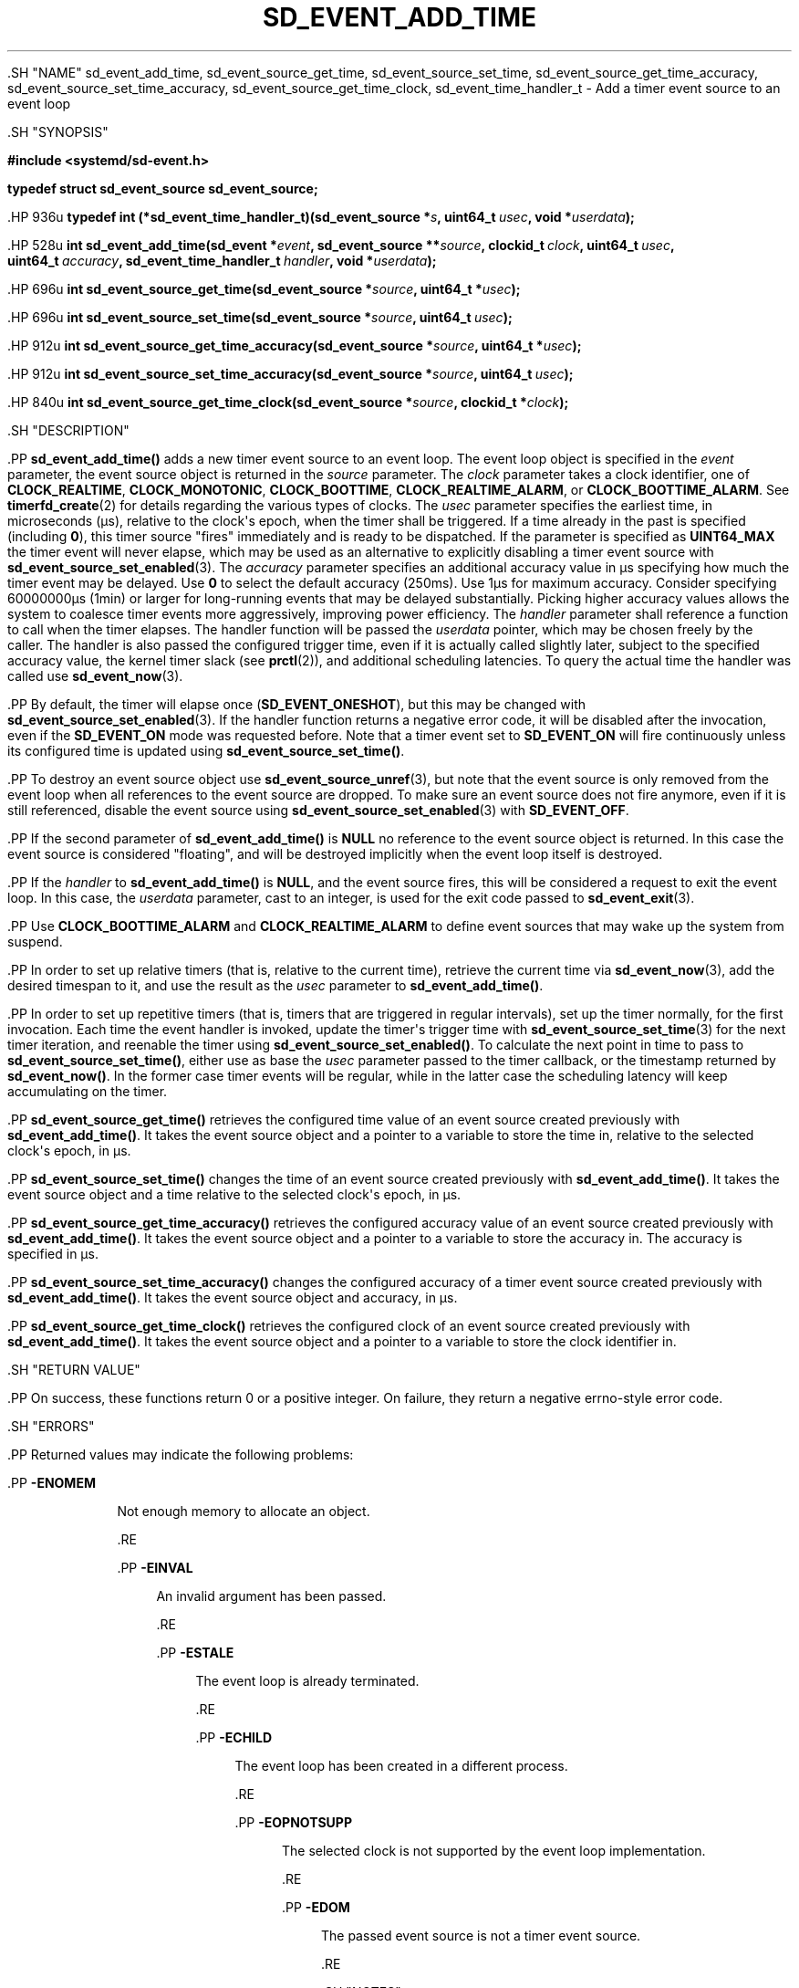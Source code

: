 '\" t
.TH "SD_EVENT_ADD_TIME" "3" "" "systemd 239" "sd_event_add_time"
.\" -----------------------------------------------------------------
.\" * Define some portability stuff
.\" -----------------------------------------------------------------
.\" ~~~~~~~~~~~~~~~~~~~~~~~~~~~~~~~~~~~~~~~~~~~~~~~~~~~~~~~~~~~~~~~~~
.\" http://bugs.debian.org/507673
.\" http://lists.gnu.org/archive/html/groff/2009-02/msg00013.html
.\" ~~~~~~~~~~~~~~~~~~~~~~~~~~~~~~~~~~~~~~~~~~~~~~~~~~~~~~~~~~~~~~~~~
.ie \n(.g .ds Aq \(aq
.el       .ds Aq '
.\" -----------------------------------------------------------------
.\" * set default formatting
.\" -----------------------------------------------------------------
.\" disable hyphenation
.nh
.\" disable justification (adjust text to left margin only)
.ad l
.\" -----------------------------------------------------------------
.\" * MAIN CONTENT STARTS HERE *
.\" -----------------------------------------------------------------


  

  

  .SH "NAME"
sd_event_add_time, sd_event_source_get_time, sd_event_source_set_time, sd_event_source_get_time_accuracy, sd_event_source_set_time_accuracy, sd_event_source_get_time_clock, sd_event_time_handler_t \- Add a timer event source to an event loop


  .SH "SYNOPSIS"

    
      
.sp
.ft B
.nf
#include <systemd/sd\-event\&.h>
.fi
.ft
.sp


      
.sp
.ft B
.nf
typedef struct sd_event_source sd_event_source;
.fi
.ft
.sp


      .HP \w'typedef\ int\ (*sd_event_time_handler_t)('u
.BI "typedef int (*sd_event_time_handler_t)(sd_event_source\ *" "s" ", uint64_t\ " "usec" ", void\ *" "userdata" ");"


      .HP \w'int\ sd_event_add_time('u
.BI "int sd_event_add_time(sd_event\ *" "event" ", sd_event_source\ **" "source" ", clockid_t\ " "clock" ", uint64_t\ " "usec" ", uint64_t\ " "accuracy" ", sd_event_time_handler_t\ " "handler" ", void\ *" "userdata" ");"


      .HP \w'int\ sd_event_source_get_time('u
.BI "int sd_event_source_get_time(sd_event_source\ *" "source" ", uint64_t\ *" "usec" ");"


      .HP \w'int\ sd_event_source_set_time('u
.BI "int sd_event_source_set_time(sd_event_source\ *" "source" ", uint64_t\ " "usec" ");"


      .HP \w'int\ sd_event_source_get_time_accuracy('u
.BI "int sd_event_source_get_time_accuracy(sd_event_source\ *" "source" ", uint64_t\ *" "usec" ");"


      .HP \w'int\ sd_event_source_set_time_accuracy('u
.BI "int sd_event_source_set_time_accuracy(sd_event_source\ *" "source" ", uint64_t\ " "usec" ");"


      .HP \w'int\ sd_event_source_get_time_clock('u
.BI "int sd_event_source_get_time_clock(sd_event_source\ *" "source" ", clockid_t\ *" "clock" ");"


    
  

  .SH "DESCRIPTION"

    

    .PP
\fBsd_event_add_time()\fR
adds a new timer event source to an event loop\&. The event loop object is specified in the
\fIevent\fR
parameter, the event source object is returned in the
\fIsource\fR
parameter\&. The
\fIclock\fR
parameter takes a clock identifier, one of
\fBCLOCK_REALTIME\fR,
\fBCLOCK_MONOTONIC\fR,
\fBCLOCK_BOOTTIME\fR,
\fBCLOCK_REALTIME_ALARM\fR, or
\fBCLOCK_BOOTTIME_ALARM\fR\&. See
\fBtimerfd_create\fR(2)
for details regarding the various types of clocks\&. The
\fIusec\fR
parameter specifies the earliest time, in microseconds (\(mcs), relative to the clock\*(Aqs epoch, when the timer shall be triggered\&. If a time already in the past is specified (including
\fB0\fR), this timer source "fires" immediately and is ready to be dispatched\&. If the parameter is specified as
\fBUINT64_MAX\fR
the timer event will never elapse, which may be used as an alternative to explicitly disabling a timer event source with
\fBsd_event_source_set_enabled\fR(3)\&. The
\fIaccuracy\fR
parameter specifies an additional accuracy value in \(mcs specifying how much the timer event may be delayed\&. Use
\fB0\fR
to select the default accuracy (250ms)\&. Use 1\(mcs for maximum accuracy\&. Consider specifying 60000000\(mcs (1min) or larger for long\-running events that may be delayed substantially\&. Picking higher accuracy values allows the system to coalesce timer events more aggressively, improving power efficiency\&. The
\fIhandler\fR
parameter shall reference a function to call when the timer elapses\&. The handler function will be passed the
\fIuserdata\fR
pointer, which may be chosen freely by the caller\&. The handler is also passed the configured trigger time, even if it is actually called slightly later, subject to the specified accuracy value, the kernel timer slack (see
\fBprctl\fR(2)), and additional scheduling latencies\&. To query the actual time the handler was called use
\fBsd_event_now\fR(3)\&.


    .PP
By default, the timer will elapse once (\fBSD_EVENT_ONESHOT\fR), but this may be changed with
\fBsd_event_source_set_enabled\fR(3)\&. If the handler function returns a negative error code, it will be disabled after the invocation, even if the
\fBSD_EVENT_ON\fR
mode was requested before\&. Note that a timer event set to
\fBSD_EVENT_ON\fR
will fire continuously unless its configured time is updated using
\fBsd_event_source_set_time()\fR\&.


    .PP
To destroy an event source object use
\fBsd_event_source_unref\fR(3), but note that the event source is only removed from the event loop when all references to the event source are dropped\&. To make sure an event source does not fire anymore, even if it is still referenced, disable the event source using
\fBsd_event_source_set_enabled\fR(3)
with
\fBSD_EVENT_OFF\fR\&.


    .PP
If the second parameter of
\fBsd_event_add_time()\fR
is
\fBNULL\fR
no reference to the event source object is returned\&. In this case the event source is considered "floating", and will be destroyed implicitly when the event loop itself is destroyed\&.


    .PP
If the
\fIhandler\fR
to
\fBsd_event_add_time()\fR
is
\fBNULL\fR, and the event source fires, this will be considered a request to exit the event loop\&. In this case, the
\fIuserdata\fR
parameter, cast to an integer, is used for the exit code passed to
\fBsd_event_exit\fR(3)\&.


    .PP
Use
\fBCLOCK_BOOTTIME_ALARM\fR
and
\fBCLOCK_REALTIME_ALARM\fR
to define event sources that may wake up the system from suspend\&.


    .PP
In order to set up relative timers (that is, relative to the current time), retrieve the current time via
\fBsd_event_now\fR(3), add the desired timespan to it, and use the result as the
\fIusec\fR
parameter to
\fBsd_event_add_time()\fR\&.


    .PP
In order to set up repetitive timers (that is, timers that are triggered in regular intervals), set up the timer normally, for the first invocation\&. Each time the event handler is invoked, update the timer\*(Aqs trigger time with
\fBsd_event_source_set_time\fR(3)
for the next timer iteration, and reenable the timer using
\fBsd_event_source_set_enabled()\fR\&. To calculate the next point in time to pass to
\fBsd_event_source_set_time()\fR, either use as base the
\fIusec\fR
parameter passed to the timer callback, or the timestamp returned by
\fBsd_event_now()\fR\&. In the former case timer events will be regular, while in the latter case the scheduling latency will keep accumulating on the timer\&.


    .PP
\fBsd_event_source_get_time()\fR
retrieves the configured time value of an event source created previously with
\fBsd_event_add_time()\fR\&. It takes the event source object and a pointer to a variable to store the time in, relative to the selected clock\*(Aqs epoch, in \(mcs\&.


    .PP
\fBsd_event_source_set_time()\fR
changes the time of an event source created previously with
\fBsd_event_add_time()\fR\&. It takes the event source object and a time relative to the selected clock\*(Aqs epoch, in \(mcs\&.


    .PP
\fBsd_event_source_get_time_accuracy()\fR
retrieves the configured accuracy value of an event source created previously with
\fBsd_event_add_time()\fR\&. It takes the event source object and a pointer to a variable to store the accuracy in\&. The accuracy is specified in \(mcs\&.


    .PP
\fBsd_event_source_set_time_accuracy()\fR
changes the configured accuracy of a timer event source created previously with
\fBsd_event_add_time()\fR\&. It takes the event source object and accuracy, in \(mcs\&.


    .PP
\fBsd_event_source_get_time_clock()\fR
retrieves the configured clock of an event source created previously with
\fBsd_event_add_time()\fR\&. It takes the event source object and a pointer to a variable to store the clock identifier in\&.

  

  .SH "RETURN VALUE"

    

    .PP
On success, these functions return 0 or a positive integer\&. On failure, they return a negative errno\-style error code\&.

  

  .SH "ERRORS"

    

    .PP
Returned values may indicate the following problems:


    

      .PP
\fB\-ENOMEM\fR
.RS 4

        

        Not enough memory to allocate an object\&.

      .RE

      .PP
\fB\-EINVAL\fR
.RS 4

        

        An invalid argument has been passed\&.


      .RE

      .PP
\fB\-ESTALE\fR
.RS 4

        

        The event loop is already terminated\&.


      .RE

      .PP
\fB\-ECHILD\fR
.RS 4

        

        The event loop has been created in a different process\&.


      .RE

      .PP
\fB\-EOPNOTSUPP\fR
.RS 4

        

        The selected clock is not supported by the event loop implementation\&.


      .RE

      .PP
\fB\-EDOM\fR
.RS 4

        

        The passed event source is not a timer event source\&.

      .RE
    
  

  .SH "NOTES"

  

  .PP
These APIs are implemented as a shared library, which can be compiled and linked to with the
\fBlibsystemd\fR\ \&\fBpkg-config\fR(1)
file\&.



  .SH "SEE ALSO"

    

    .PP
\fBsystemd\fR(1),
\fBsd-event\fR(3),
\fBsd_event_new\fR(3),
\fBsd_event_now\fR(3),
\fBsd_event_add_io\fR(3),
\fBsd_event_add_signal\fR(3),
\fBsd_event_add_child\fR(3),
\fBsd_event_add_inotify\fR(3),
\fBsd_event_add_defer\fR(3),
\fBsd_event_source_set_enabled\fR(3),
\fBsd_event_source_set_priority\fR(3),
\fBsd_event_source_set_userdata\fR(3),
\fBsd_event_source_set_description\fR(3),
\fBclock_gettime\fR(2),
\fBtimerfd_create\fR(2),
\fBprctl\fR(2)

  


